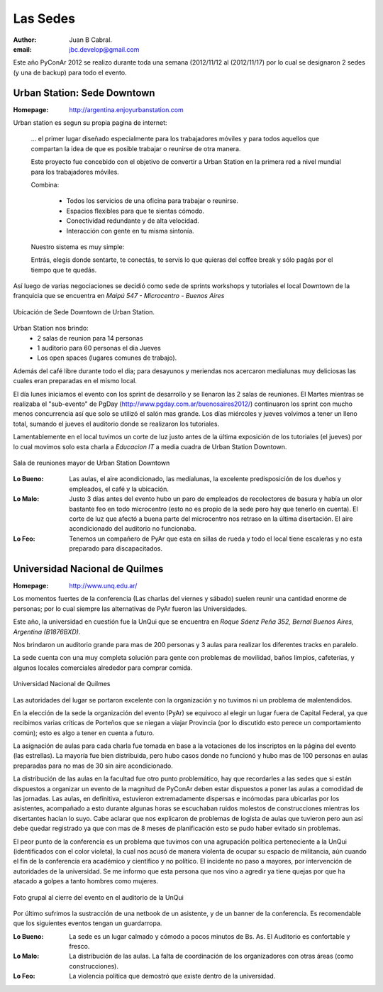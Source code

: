 =========
Las Sedes
=========

:author: Juan B Cabral.
:email: jbc.develop@gmail.com


Este año PyConAr 2012 se realizo durante toda una semana (2012/11/12 al
(2012/11/17) por lo cual se designaron 2 sedes (y una de backup) para todo el
evento.


Urban Station: Sede Downtown
----------------------------

:Homepage: http://argentina.enjoyurbanstation.com

Urban station es segun su propia pagina de internet:

    ... el primer lugar diseñado especialmente para los
    trabajadores móviles y para todos aquellos que compartan la idea de que es
    posible trabajar o reunirse de otra manera.

    Este proyecto fue concebido con el objetivo de convertir a Urban Station en
    la primera red a nivel mundial para los trabajadores móviles.

    Combina:

        * Todos los servicios de una oficina para trabajar o reunirse.
        * Espacios flexibles para que te sientas cómodo.
        * Conectividad redundante y de alta velocidad.
        * Interacción con gente en tu misma sintonía.

    Nuestro sistema es muy simple:

    Entrás, elegís donde sentarte, te conectás, te servís lo que quieras del
    coffee break y sólo pagás por el tiempo que te quedás.

Así luego de varias negociaciones se decidió como sede de sprints workshops y
tutoriales el local Downtown de la franquicia que se encuentra en
*Maipú 547 - Microcentro - Buenos Aires*

.. figure:: lasede/lasede_urban.png
    :scale: 75 %
    :align: center

    Ubicación de Sede Downtown de Urban Station.

Urban Station nos brindo:
    - 2 salas de reunion para 14 personas
    - 1 auditorio para 60 personas el dia Jueves
    - Los open spaces (lugares comunes de trabajo).

Además del café  libre durante todo el dia; para desayunos y meriendas nos
acercaron medialunas muy deliciosas las cuales eran preparadas en el mismo
local.

El día lunes iniciamos el evento con los sprint de desarrollo y se llenaron las
2 salas de reuniones. El Martes mientras se realizaba el "sub-evento" de PgDay
(http://www.pgday.com.ar/buenosaires2012/) continuaron los sprint
con mucho menos concurrencia así que solo se utilizó el salón mas grande.
Los días miércoles y jueves volvimos a tener un lleno total, sumando el jueves
el auditorio donde se realizaron los tutoriales.

Lamentablemente en el local tuvimos un corte de luz justo antes de la última
exposición de los tutoriales (el jueves) por lo cual movimos solo esta charla
a *Educacion IT* a media cuadra de Urban Station Downtown.

.. figure:: lasede/lasede_urban2.jpg
    :scale: 20 %
    :align: center

    Sala de reuniones mayor de Urban Station Downtown

:Lo Bueno: Las aulas, el aire acondicionado, las medialunas, la excelente
           predisposición de los dueños y empleados, el café y la ubicación.
:Lo Malo: Justo 3 días antes del evento hubo un paro de empleados de
          recolectores de basura y había un olor bastante feo en todo
          microcentro (esto no es propio de la sede pero hay que tenerlo en
          cuenta). El corte de luz que afectó a buena parte del microcentro nos
          retraso en la última disertación. El aire acondicionado del auditorio
          no funcionaba.
:Lo Feo: Tenemos un compañero de PyAr que esta en sillas de rueda y todo el
         local tiene escaleras y no esta preparado para discapacitados.


Universidad Nacional de Quilmes
-------------------------------

:Homepage: http://www.unq.edu.ar/

Los momentos fuertes de la conferencia (Las charlas del viernes y sábado) suelen
reunir una cantidad enorme de personas; por lo cual siempre las alternativas de
PyAr fueron las Universidades.

Este año, la universidad en cuestión fue la UnQui que se encuentra en
*Roque Sáenz Peña 352, Bernal Buenos Aires, Argentina (B1876BXD)*.

Nos brindaron un auditorio grande para mas de 200 personas y 3 aulas para
realizar los diferentes tracks en paralelo.

La sede cuenta con una muy completa solución para gente con problemas de
movilidad, baños limpios, cafeterías, y algunos locales comerciales alrededor
para comprar comida.

.. figure:: lasede/lasede_quilmes.png
    :scale: 100 %
    :align: center

    Universidad Nacional de Quilmes

Las autoridades del lugar se portaron excelente con la organización y no tuvimos
ni un problema de malentendidos.

En la elección de la sede la organización del evento (PyAr) se equivoco al
elegir un lugar fuera de Capital Federal, ya que recibimos varias críticas de
Porteños que se niegan a viajar Provincia (por lo discutido esto perece un
comportamiento común); esto es algo a tener en cuenta a futuro.

La asignación de aulas para cada charla fue tomada en base a la votaciones
de los inscriptos en la página del evento (las estrellas). La mayoría
fue bien distribuida, pero hubo casos donde no funcionó y hubo mas de 100 personas
en aulas preparadas para no mas de 30 sin aire acondicionado.

La distribución de las aulas en la facultad fue otro punto problemático, hay que
recordarles a las sedes que si están dispuestos a organizar un evento de la
magnitud de PyConAr deben estar dispuestos a poner las aulas a comodidad de las jornadas.
Las aulas, en definitiva, estuvieron extremadamente dispersas e incómodas para
ubicarlas por los asistentes, acompañado a esto durante algunas horas se
escuchaban ruidos molestos de construcciones mientras los disertantes hacían lo
suyo. Cabe aclarar que nos explicaron de problemas de logísta de aulas que tuvieron
pero aun así debe quedar registrado ya que con mas de 8 meses de planificación
esto se pudo haber evitado sin problemas.

El peor punto de la conferencia es un problema que tuvimos con una agrupación
política perteneciente a la UnQui (identificados con el color violeta), la cual
nos acusó de manera violenta de ocupar su espacio de militancia, aún cuando el
fin  de la conferencia era académico y científico y no político.
El incidente no paso a mayores, por intervención de autoridades de la universidad.
Se me informo que esta persona que nos vino a agredir ya tiene quejas
por que ha atacado a golpes a tanto hombres como mujeres.

.. figure:: lasede/grupal.jpg
    :scale: 65 %
    :align: center

    Foto grupal al cierre del evento en el auditorio de la UnQui


Por último sufrimos la sustracción de una netbook de un asistente, y de un banner
de la conferencia. Es recomendable que los siguientes eventos tengan un
guardarropa.

:Lo Bueno: La sede es un lugar calmado y cómodo a pocos minutos de Bs. As. El
           Auditorio es confortable y fresco.
:Lo Malo: La distribución de las aulas. La falta de coordinación de los
          organizadores con otras áreas (como construcciones).
:Lo Feo: La violencia política que demostró que existe dentro de la
         universidad.
